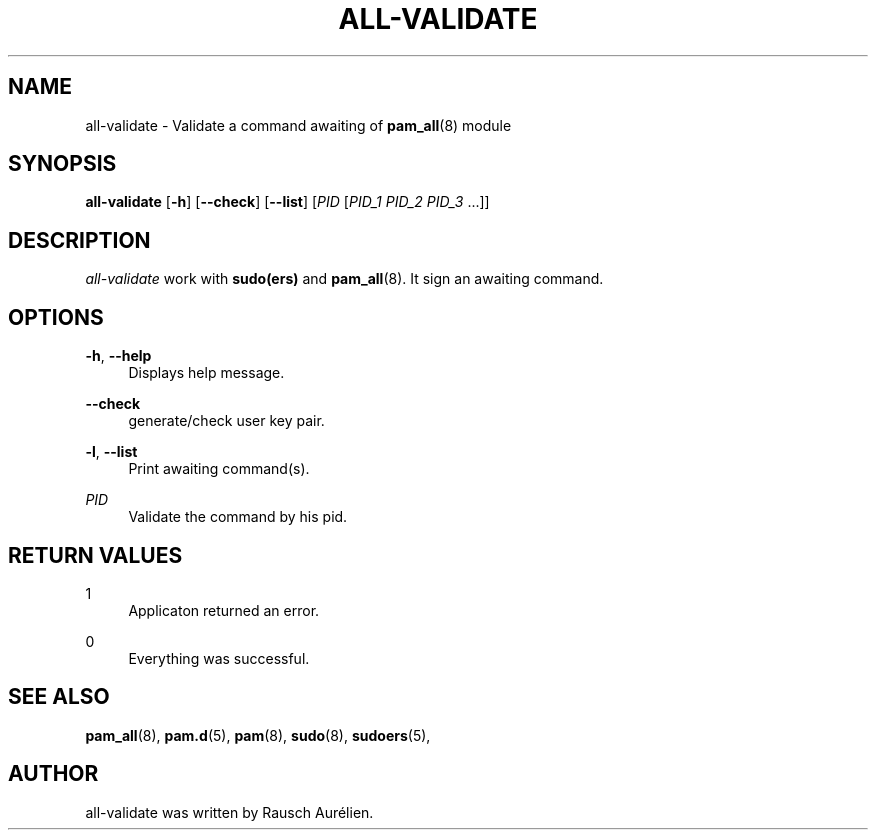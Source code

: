 .\" Copyright (c) 2015, Rausch Aurélien
.\"
.\" %%%LICENSE_START(GPLv2+_DOC_FULL)
.\" This is free documentation; you can redistribute it and/or
.\" modify it under the terms of the GNU General Public License as
.\" published by the Free Software Foundation; either version 2 of
.\" the License, or (at your option) any later version.
.\"
.\" The GNU General Public License's references to "object code"
.\" and "executables" are to be interpreted as the output of any
.\" document formatting or typesetting system, including
.\" intermediate and printed output.
.\"
.\" This manual is distributed in the hope that it will be useful,
.\" but WITHOUT ANY WARRANTY; without even the implied warranty of
.\" MERCHANTABILITY or FITNESS FOR A PARTICULAR PURPOSE.  See the
.\" GNU General Public License for more details.
.\"
.\" You should have received a copy of the GNU General Public
.\" License along with this manual; if not, see
.\" <http://www.gnu.org/licenses/>.
.\" %%%LICENSE_END
.TH "ALL-VALIDATE" "8" "25/08/2105" "Linux-PAM Manual" "Linux\-PAM Manual"
.SH NAME
all-validate \- Validate a command awaiting of \fBpam_all\fR(8) module 
.SH SYNOPSIS
.B \fBall-validate\fR 
[\fB-h\fR]
[\fB-\-check\fR]
[\fB-\-list\fR]
[\fIPID\fR [\fIPID_1 PID_2 PID_3\fR \&.\&.\&.]] 
.SH DESCRIPTION
.PP
\fIall-validate\fR work with \fBsudo(ers)\fR and \fBpam_all\fR(8). It sign an awaiting command.

.SH OPTIONS
.PP
\fB-h\fR, \fB-\-help\fR
.RS 4
Displays help message.
.RE
.PP
\fB-\-check\fR
.RS 4
generate/check user key pair.
.RE
.PP
\fB-l\fR, \fB-\-list\fR
.RS 4
Print awaiting command(s).
.RE
.PP
\fIPID\fR
.RS 4
Validate the command by his pid.
.RE

.SH "RETURN VALUES"
.PP
1
.RS 4
Applicaton returned an error\&.
.RE
.PP
0
.RS 4
Everything was successful\&.
.RE
.SH "SEE ALSO"
.PP
\fBpam_all\fR(8),
\fBpam.d\fR(5),
\fBpam\fR(8),
\fBsudo\fR(8),
\fBsudoers\fR(5),
.SH "AUTHOR"
.PP
all-validate was written by Rausch Aurélien\&.
